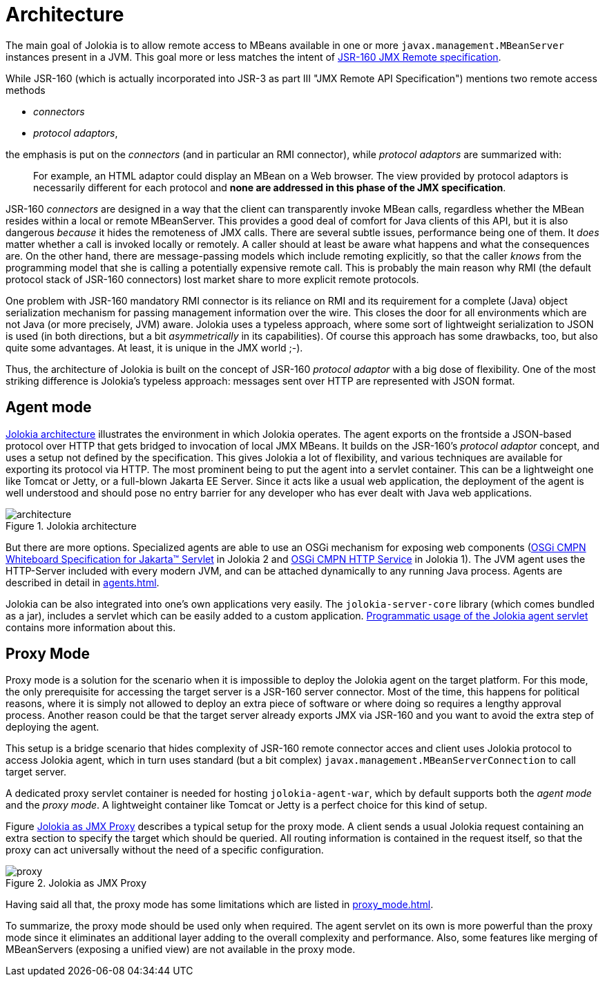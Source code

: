 ////
  Copyright 2009-2023 Roland Huss

  Licensed under the Apache License, Version 2.0 (the "License");
  you may not use this file except in compliance with the License.
  You may obtain a copy of the License at

        http://www.apache.org/licenses/LICENSE-2.0

  Unless required by applicable law or agreed to in writing, software
  distributed under the License is distributed on an "AS IS" BASIS,
  WITHOUT WARRANTIES OR CONDITIONS OF ANY KIND, either express or implied.
  See the License for the specific language governing permissions and
  limitations under the License.
////
= Architecture

The main goal of Jolokia is to allow remote access to MBeans available in one or more `javax.management.MBeanServer`
instances present in a JVM. This goal more or less matches the intent of https://jcp.org/en/jsr/detail?id=160[JSR-160 JMX Remote specification].

While JSR-160 (which is actually incorporated into JSR-3 as part III "JMX Remote API Specification") mentions two remote access methods

* _connectors_
* _protocol adaptors_, 

the emphasis is put on the _connectors_ (and in particular an RMI connector), while _protocol adaptors_ are summarized with:

____
For example, an HTML adaptor could display an MBean on a Web browser.
The view provided by protocol adaptors is necessarily different for each protocol
and *none are addressed in this phase of the JMX specification*.
____

JSR-160 _connectors_ are designed in a way that the client can transparently
invoke MBean calls, regardless whether the MBean resides within a
local or remote MBeanServer. This provides a good deal of
comfort for Java clients of this API, but it is also dangerous
_because_ it hides the remoteness of JMX
calls. There are several subtle issues, performance
being one of them. It _does_ matter whether a
call is invoked locally or remotely. A caller should at least be
aware what happens and what the consequences are. On the other
hand, there are message-passing models which include remoting
explicitly, so that the caller _knows_ from
the programming model that she is calling a potentially expensive
remote call. This is probably the main reason why RMI (the default
protocol stack of JSR-160 connectors) lost market share to
more explicit remote protocols.

One problem with JSR-160 mandatory RMI connector is its reliance on RMI and its
requirement for a complete (Java) object serialization mechanism
for passing management information over the wire. This closes the
door for all environments which are not Java (or more precisely, JVM)
aware. Jolokia uses a typeless approach, where some sort of
lightweight serialization to JSON is used (in both directions, but
a bit _asymmetrically_ in its capabilities). Of course
this approach has some drawbacks, too, but also quite some
advantages. At least, it is unique in the JMX world ;-).

Thus, the architecture of Jolokia is built on the concept of JSR-160 _protocol adaptor_ with a big dose of flexibility.
One of the most striking difference is Jolokia's typeless approach: messages sent over HTTP are represented
with JSON format.

[#agent-mode]
== Agent mode

<<fig-architecture-overview>> illustrates the
environment in which Jolokia operates. The agent exports on the
frontside a JSON-based protocol over HTTP that gets bridged to
invocation of local JMX MBeans. It builds on the JSR-160's _protocol adaptor_
concept, and uses a setup not defined by the specification.
This gives Jolokia a lot of flexibility, and various techniques
are available for exporting its protocol via HTTP. The most
prominent being to put the agent into a servlet container. This
can be a lightweight one like Tomcat or Jetty, or a full-blown
Jakarta EE Server. Since it acts like a usual web application, the
deployment of the agent is well understood and should pose no
entry barrier for any developer who has ever dealt with Java web
applications.

[#fig-architecture-overview]
.Jolokia architecture
image::architecture.png[]

But there are more options. Specialized agents are able to use an OSGi
mechanism for exposing web components (https://docs.osgi.org/specification/osgi.cmpn/8.1.0/service.servlet.html[OSGi CMPN Whiteboard Specification for Jakarta™ Servlet,role=externalLink,window=_blank] in Jolokia 2 and https://docs.osgi.org/specification/osgi.cmpn/7.0.0/service.http.html[OSGi CMPN HTTP Service,role=externalLink,window=_blank] in Jolokia 1).
The JVM agent uses the HTTP-Server included
with every modern JVM, and can be attached dynamically to any
running Java process. Agents are described in detail in
xref:agents.adoc[].

Jolokia can be also integrated
into one's own applications very easily. The `jolokia-server-core`
library (which comes bundled as a jar), includes a servlet
which can be easily added to a custom application.
xref:agents.adoc#agent-war-programmatic[Programmatic usage of the Jolokia agent servlet] contains more information
about this.

[#proxy-mode]
== Proxy Mode

Proxy mode is a solution for the scenario when it is impossible to deploy
the Jolokia agent on the target platform. For this mode, the
only prerequisite for accessing the target server is a JSR-160
server connector. Most of the time, this happens for political reasons,
where it is simply not allowed to deploy an extra piece of
software or where doing so requires a lengthy approval process.
Another reason could be that the target server already
exports JMX via JSR-160 and you want to avoid the extra step of
deploying the agent.

This setup is a bridge scenario that hides complexity of JSR-160 remote connector acces and client uses
Jolokia protocol to access Jolokia agent, which in turn uses standard (but a bit complex) `javax.management.MBeanServerConnection` to call target server.

A dedicated proxy servlet container is needed for hosting
`jolokia-agent-war`, which by default supports both
the _agent mode_ and the _proxy
mode_. A lightweight container like Tomcat or Jetty is
a perfect choice for this kind of setup.

Figure <<fig-architecture-proxy>> describes a typical setup for the proxy mode. A
client sends a usual Jolokia request containing an extra section
to specify the target which should be queried. All routing
information is contained in the request itself, so that the proxy
can act universally without the need of a specific
configuration.

[#fig-architecture-proxy]
.Jolokia as JMX Proxy
image::proxy.png[]

Having said all that, the proxy mode has some limitations which are
listed in xref:proxy_mode.adoc[].

To summarize, the proxy mode should be used only when
required. The agent servlet on its own is more powerful than the
proxy mode since it eliminates an additional layer adding to the
overall complexity and performance. Also, some features like
merging of MBeanServers (exposing a unified view) are not available in the proxy mode.

